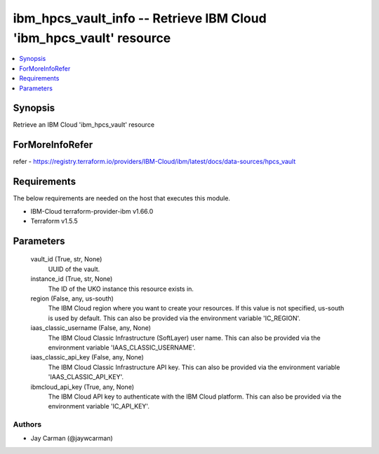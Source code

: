 
ibm_hpcs_vault_info -- Retrieve IBM Cloud 'ibm_hpcs_vault' resource
===================================================================

.. contents::
   :local:
   :depth: 1


Synopsis
--------

Retrieve an IBM Cloud 'ibm_hpcs_vault' resource


ForMoreInfoRefer
----------------
refer - https://registry.terraform.io/providers/IBM-Cloud/ibm/latest/docs/data-sources/hpcs_vault

Requirements
------------
The below requirements are needed on the host that executes this module.

- IBM-Cloud terraform-provider-ibm v1.66.0
- Terraform v1.5.5



Parameters
----------

  vault_id (True, str, None)
    UUID of the vault.


  instance_id (True, str, None)
    The ID of the UKO instance this resource exists in.


  region (False, any, us-south)
    The IBM Cloud region where you want to create your resources. If this value is not specified, us-south is used by default. This can also be provided via the environment variable 'IC_REGION'.


  iaas_classic_username (False, any, None)
    The IBM Cloud Classic Infrastructure (SoftLayer) user name. This can also be provided via the environment variable 'IAAS_CLASSIC_USERNAME'.


  iaas_classic_api_key (False, any, None)
    The IBM Cloud Classic Infrastructure API key. This can also be provided via the environment variable 'IAAS_CLASSIC_API_KEY'.


  ibmcloud_api_key (True, any, None)
    The IBM Cloud API key to authenticate with the IBM Cloud platform. This can also be provided via the environment variable 'IC_API_KEY'.













Authors
~~~~~~~

- Jay Carman (@jaywcarman)

